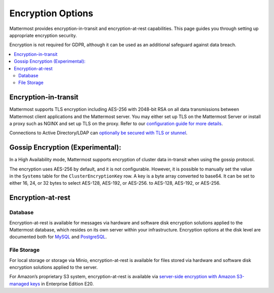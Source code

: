 Encryption Options
=======================

Mattermost provides encryption-in-transit and encryption-at-rest capabilities. This page guides you through setting up appropriate encryption security.

Encryption is not required for GDPR, although it can be used as an additional safeguard against data breach.

.. contents::
  :backlinks: top
  :local:

Encryption-in-transit
-----------------------

Mattermost supports TLS encryption including AES-256 with 2048-bit RSA on all data transmissions between Mattermost client applications and the Mattermost server. You may either set up TLS on the Mattermost Server or install a proxy such as NGINX and set up TLS on the proxy. Refer to our `configuration guide for more details <https://docs.mattermost.com/install/config-tls-mattermost.html>`__.

Connections to Active Directory/LDAP can `optionally be secured with TLS or stunnel <https://docs.mattermost.com/administration/config-settings.html#id9>`__.

Gossip Encryption (Experimental):
-----------------------

In a High Availability mode, Mattermost supports encryption of cluster data in-transit when using the gossip protocol.  

The encryption uses AES-256 by default, and it is not configurable. However, it is possible to manually set the value in the ``Systems`` table for the ``ClusterEncryptionKey`` row. A key is a byte array converted to base64. It can be set to either 16, 24, or 32 bytes to select AES-128, AES-192, or AES-256. to AES-128, AES-192, or AES-256.


Encryption-at-rest
-----------------------

Database
~~~~~~~~~~~~~~~~~~~~~~~

Encryption-at-rest is available for messages via hardware and software disk encryption solutions applied to the Mattermost database, which resides on its own server within your infrastructure. Encryption options at the disk level are documented both for `MySQL <https://www.percona.com/blog/2016/04/08/mysql-data-at-rest-encryption/>`__ and `PostgreSQL <https://www.postgresql.org/docs/8.1/static/encryption-options.html>`__.

File Storage
~~~~~~~~~~~~~~~~~~~~~~~

For local storage or storage via Minio, encryption-at-rest is available for files stored via hardware and software disk encryption solutions applied to the server.

For Amazon’s proprietary S3 system, encryption-at-rest is available via `server-side encryption with Amazon S3-managed keys <https://docs.mattermost.com/administration/config-settings.html#enable-server-side-encryption-for-amazon-s3>`__ in Enterprise Edition E20.

